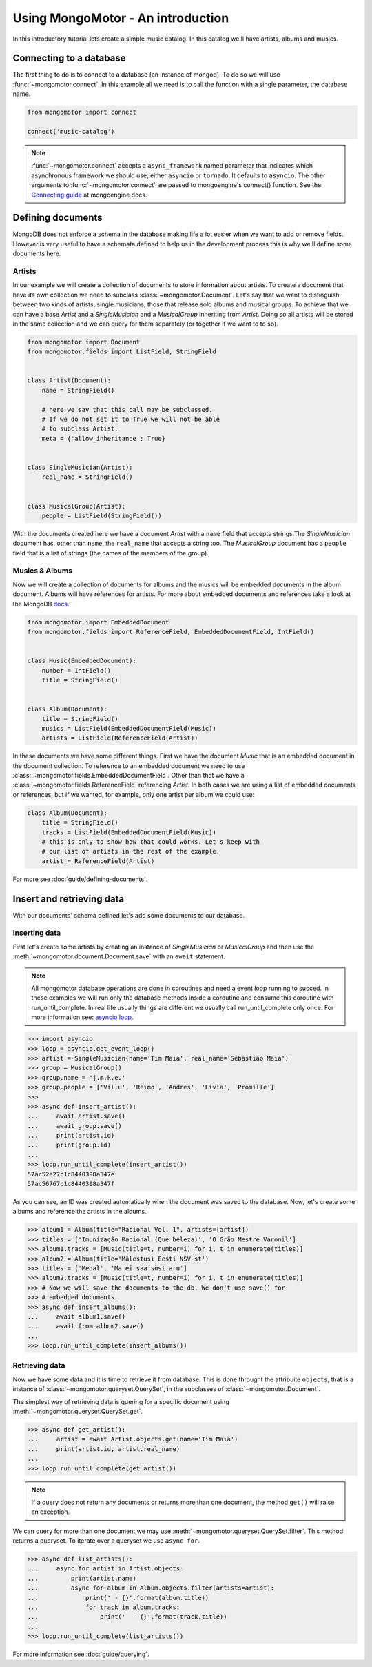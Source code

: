 Using MongoMotor - An introduction
===================================

In this introductory tutorial lets create a simple music catalog. In this
catalog we'll have artists, albums and musics.


Connecting to a database
++++++++++++++++++++++++

The first thing to do is to connect to a database (an instance of mongod).
To do so we will use :func:`~mongomotor.connect`. In this example all we
need is to call the function with a single parameter, the database name.


.. code-block:: python

    from mongomotor import connect

    connect('music-catalog')


.. note::

    :func:`~mongomotor.connect` accepts a ``async_framework`` named parameter
    that indicates which asynchronous framework we should use, either
    ``asyncio`` or ``tornado``. It defaults to ``asyncio``. The other arguments
    to :func:`~mongomotor.connect` are passed to mongoengine's connect()
    function. See the
    `Connecting guide <http://docs.mongoengine.org/guide/connecting.html>`_
    at mongoengine docs.


Defining documents
++++++++++++++++++

MongoDB does not enforce a schema in the database making life a lot easier
when we want to add or remove fields. However is very useful to have a schemata
defined to help us in the development process this is why we'll define some
documents here.


Artists
-------

In our example we will create a collection of documents to store information
about artists. To create a document that have its own collection we need to
subclass :class:`~mongomotor.Document`. Let's say that we want to distinguish
between two kinds of artists, single musicians, those that release solo
albums and musical groups. To achieve that we can have a base *Artist* and
a *SingleMusician* and a *MusicalGroup* inheriting from *Artist*. Doing so
all artists will be stored in the same collection and we can query for
them separately (or together if we want to to so).


.. code-block:: python

    from mongomotor import Document
    from mongomotor.fields import ListField, StringField


    class Artist(Document):
	name = StringField()

	# here we say that this call may be subclassed.
	# If we do not set it to True we will not be able
	# to subclass Artist.
	meta = {'allow_inheritance': True}


    class SingleMusician(Artist):
	real_name = StringField()


    class MusicalGroup(Artist):
	people = ListField(StringField())


With the documents created here we have a document *Artist* with a ``name``
field that accepts strings.The *SingleMusician* document has, other than
``name``, the ``real_name`` that accepts a string too. The *MusicalGroup*
document has a ``people`` field that is a list of strings (the names of
the members of the group).


Musics & Albums
---------------

Now we will create a collection of documents for albums and
the musics will be embedded documents in the album document. Albums will
have references for artists. For more about embedded documents and references
take a look at the MongoDB
`docs <https://docs.mongodb.com/manual/core/data-modeling-introduction/>`_.


.. code-block:: python

    from mongomotor import EmbeddedDocument
    from mongomotor.fields import ReferenceField, EmbeddedDocumentField, IntField()


    class Music(EmbeddedDocument):
        number = IntField()
	title = StringField()


    class Album(Document):
	title = StringField()
	musics = ListField(EmbeddedDocumentField(Music))
	artists = ListField(ReferenceField(Artist))


In these documents we have some different things. First we have the document
*Music* that is an embedded document in the document collection. To reference
to an embedded document we need to use
:class:`~mongomotor.fields.EmbeddedDocumentField`. Other than that we have
a :class:`~mongomotor.fields.ReferenceField` referencing *Artist*. In both
cases we are using a list of embedded documents or references, but if we
wanted, for example, only one artist per album we could use:

.. code-block:: python

    class Album(Document):
	title = StringField()
	tracks = ListField(EmbeddedDocumentField(Music))
	# this is only to show how that could works. Let's keep with
	# our list of artists in the rest of the example.
	artist = ReferenceField(Artist)

For more see :doc:`guide/defining-documents`.


Insert and retrieving data
++++++++++++++++++++++++++

With our documents' schema defined let's add some documents to our database.


Inserting data
--------------

First let's create some artists by creating an instance of *SingleMusician*
or *MusicalGroup* and then use the :meth:`~mongomotor.document.Document.save`
with an ``await`` statement.

.. note::

   All mongomotor database operations are done in coroutines and need a
   event loop running to succed. In these examples we will run only the
   database methods inside a coroutine and consume this coroutine
   with run_until_complete. In real life usually things are
   different we usually call run_until_complete only once.
   For more information see:
   `asyncio loop <https://docs.python.org/3/library/asyncio-eventloop.html>`_.


.. code-block:: python

   >>> import asyncio
   >>> loop = asyncio.get_event_loop()
   >>> artist = SingleMusician(name='Tim Maia', real_name='Sebastião Maia')
   >>> group = MusicalGroup()
   >>> group.name = 'j.m.k.e.'
   >>> group.people = ['Villu', 'Reimo', 'Andres', 'Livia', 'Promille']
   >>>
   >>> async def insert_artist():
   ...     await artist.save()
   ...     await group.save()
   ...     print(artist.id)
   ...     print(group.id)
   ...
   >>> loop.run_until_complete(insert_artist())
   57ac52e27c1c8440398a347e
   57ac56767c1c8440398a347f

As you can see, an ID was created automatically when the document was saved to
the database. Now, let's create some albums and reference the artists in
the albums.

.. code-block:: python

   >>> album1 = Album(title="Racional Vol. 1", artists=[artist])
   >>> titles = ['Imunização Racional (Que beleza)', 'O Grão Mestre Varonil']
   >>> album1.tracks = [Music(title=t, number=i) for i, t in enumerate(titles)]
   >>> album2 = Album(title='Mälestusi Eesti NSV-st')
   >>> titles = ['Medal', 'Ma ei saa sust aru']
   >>> album2.tracks = [Music(title=t, number=i) for i, t in enumerate(titles)]
   >>> # Now we will save the documents to the db. We don't use save() for
   >>> # embedded documents.
   >>> async def insert_albums():
   ...     await album1.save()
   ...     await from album2.save()
   ...
   >>> loop.run_until_complete(insert_albums())


Retrieving data
---------------

Now we have some data and it is time to retrieve it from database. This is done
throught the attribuite ``objects``, that is a instance of
:class:`~mongomotor.queryset.QuerySet`, in the subclasses of
:class:`~mongomotor.Document`.

The simplest way of retrieving data is quering for a specific document using
:meth:`~mongomotor.queryset.QuerySet.get`.

.. code-block:: python

   >>> async def get_artist():
   ...     artist = await Artist.objects.get(name='Tim Maia')
   ...     print(artist.id, artist.real_name)
   ...
   >>> loop.run_until_complete(get_artist())

.. note::

   If a query does not return any documents or returns more than one document,
   the method ``get()`` will raise an exception.

We can query for more than one document we may use
:meth:`~mongomotor.queryset.QuerySet.filter`. This method returns a queryset.
To iterate over a queryset we use ``async for``.

.. code-block:: python

   >>> async def list_artists():
   ...     async for artist in Artist.objects:
   ...         print(artist.name)
   ...         async for album in Album.objects.filter(artists=artist):
   ...             print(' - {}'.format(album.title))
   ...             for track in album.tracks:
   ...                 print('  - {}'.format(track.title))
   ...
   >>> loop.run_until_complete(list_artists())


For more information see :doc:`guide/querying`.
